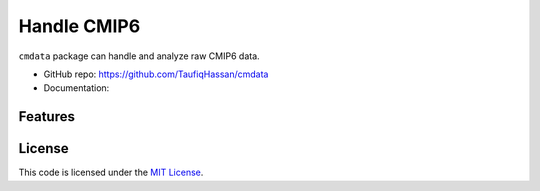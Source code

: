 ===============================
Handle CMIP6
===============================

.. image:: https://img.shields.io/travis/TaufiqHassan/cmdata.svg
        :target: https://travis-ci.org/TaufiqHassan/cmdata

.. image:: https://img.shields.io/pypi/v/cmdata.svg
        :target: https://pypi.python.org/pypi/cmdata


``cmdata`` package can handle and analyze raw CMIP6 data.

* GitHub repo: https://github.com/TaufiqHassan/cmdata
* Documentation: 

Features
--------


License
-------

This code is licensed under the `MIT License`_.

.. _`MIT License`: https://opensource.org/licenses/MIT
